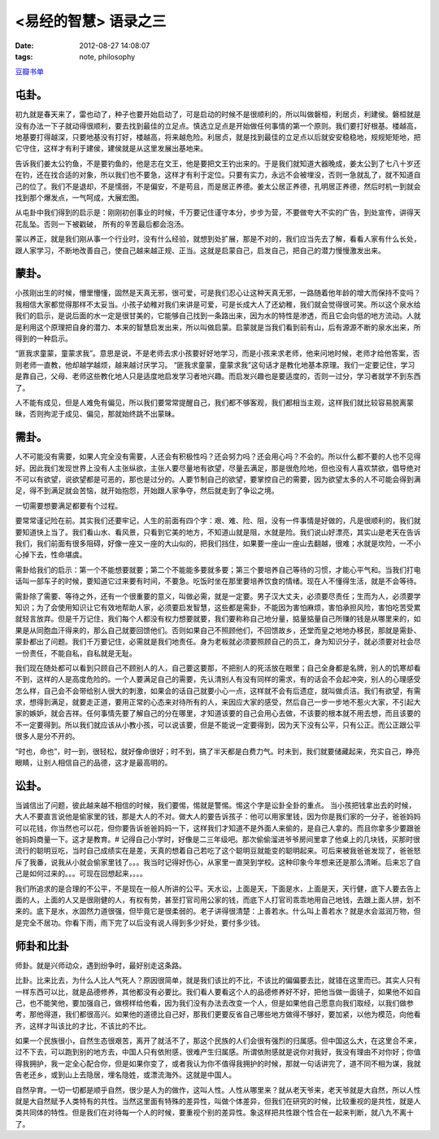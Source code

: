 <易经的智慧> 语录之三
==============================

:date: 2012-08-27 14:08:07
:tags: note, philosophy

`豆瓣书单 <http://book.douban.com/subject/5359679/>`_



屯卦。
-------

初九就是春天来了，雷也动了，种子也要开始启动了，可是启动的时候不是很顺利的，所以叫做磐桓，利居贞，利建侯。磐桓就是没有办法一下子就动得很顺利，要去找到最佳的立足点。慎选立足点是开始做任何事情的第一个原则。我们要打好根基。楼越高，地基要打得越深，只要地基没有打好，楼越高，将来越危险。利居贞，就是找到最佳的立足点以后就安安稳稳地，规规矩矩地，把它守住，这样才有利于建侯，建侯就是从这里发展出基地来。

告诉我们姜太公钓鱼，不是要钓鱼的，他是志在文王，他是要把文王钓出来的。于是我们就知道大器晚成，姜太公到了七八十岁还在钓，还在找合适的对象，所以我们也不要急，这样才有利于定位。只要有实力，永远不会被埋没，否则一急就乱了，就不知道自己的位了。我们不是退却，不是懦弱，不是偏安，不是苟且，而是居正养德。姜太公居正养德，孔明居正养德，然后时机一到就会找到那个爆发点，一气呵成，大展宏图。

从屯卦中我们得到的启示是：刚刚初创事业的时候，千万要记住谨守本分，步步为营，不要做夸大不实的广告，到处宣传，讲得天花乱坠。否则一下被戳破，
所有的辛苦最后都会泡汤。

蒙以养正，就是我们刚从事一个行业时，没有什么经验，就想到处扩展，那是不对的，我们应当先去了解，看看人家有什么长处，跟人家学习，不断地改善自己，使自己越来越正规、正当。这就是启蒙自己，启发自己，把自己的潜力慢慢激发出来。


蒙卦。
-------

小孩刚出生的时候，懵里懵懂，固然是天真无邪，很可爱，可是我们忍心让这种天真无邪，一路随着他年龄的增大而保持不变吗？我相信大家都觉得那样不太妥当。小孩子幼稚对我们来讲是可爱，可是长成大人了还幼稚，我们就会觉得很可笑。所以这个泉水给我们的启示，是说后面的水一定是很甘美的，它能够自己找到一条路出来，因为水的特性是渗透，而且它会向低的地方流动。人就是利用这个原理把自身的潜力、本来的智慧启发出来，所以叫做启蒙。启蒙就是当我们看到前有山，后有源源不断的泉水出来，所得到的一种启示。

“匪我求童蒙，童蒙求我”。意思是说，不是老师去求小孩要好好地学习，而是小孩来求老师，他来问地时候，老师才给他答案，否则老师一直教，他却越学越烦，越来越讨厌学习。
“匪我求童蒙，童蒙求我”这句话才是教化地基本原理。我们一定要记住，学习是靠自己，父母、老师这些教化地人只是适度地启发学习者地兴趣。而启发兴趣也是要适度的，否则一过分，学习者就学不到东西了。

人不能有成见，但是人难免有偏见，所以我们要常常提醒自己，我们都不够客观，我们都相当主观，这样我们就比较容易脱离蒙昧，否则拘泥于成见、偏见，那就始终跳不出蒙昧。


需卦。
-------

人不可能没有需要，如果人完全没有需要，人还会有积极性吗？还会努力吗？还会用心吗？不会的。所以什么都不要的人也不见得好。因此我们发现世界上没有人主张纵欲，主张人要尽量地有欲望，尽量去满足，那是很危险地，但也没有人喜欢禁欲，倡导绝对不可以有欲望，说欲望都是可恶的，那也是过分的。人要节制自己的欲望，要掌控自己的需要，因为欲望太多的人不可能会得到满足，得不到满足就会苦恼，就开始抱怨，开始跟人家争夺，然后就走到了争讼之境。

一切需要想要满足都要有个过程。

要常常谨记险在前。其实我们还要牢记，人生的前面有四个字：艰、难、险、阻，没有一件事情是好做的，凡是很顺利的，我们就要知道快上当了。我们看山水、看风景，只看到它美的地方，不知道山就是阻，水就是险。我们说山好漂亮，其实山是老天在告诉我们，我们前面有很多阻碍，好像一座又一座的大山似的，把我们挡住，如果要一座山一座山去翻越，很难；水就是坎险，一不小心掉下去，性命堪虞。

需卦给我们的启示：第一个不能想要就要；第二个不能能多要就多要；第三个要培养自己等待的习惯，才能心平气和。当我们打电话叫一部车子的时候，要知道它过来要有时间，不要急。吃饭时坐在那里要培养饮食的情绪。现在人不懂得生活，就是不会等待。

需卦除了需要、等待之外，还有一个很重要的意义，叫做必需，就是一定要。男子汉大丈夫，必须要尽责任；生而为人，必须要学知识；为了会使用知识让它有效地帮助人家，必须要启发智慧，这些都是需卦，不能因为害怕麻烦，害怕承担风险，害怕吃苦受累就轻言放弃。但是千万记住，我们每个人都没有权力想要就要，我们要称称自己地分量，掂量掂量自己所赚的钱是从哪里来的，如果是从同胞血汗得来的，那么自己就要回馈他们。否则如果自己不照顾他们，不回馈故乡，还堂而皇之地地办移民，那就是需卦、蒙卦都出了问题。我们千万要记住，必需就是我们地责任。身为老板就必须要照顾自己的员工，身为知识分子，就必须要对社会尽一份责任，不能自私，自私就是无耻。

我们现在随处都可以看到只顾自己不顾别人的人，自己要这要那，不把别人的死活放在眼里；自己全身都是名牌，别人的饥寒却看不到，这样的人是高度危险的。一个人要满足自己的需要，先认清别人有没有同样的需求，有的话会不会起冲突，别人的心理感受怎么样，自己会不会带给别人很大的刺激，如果会的话自己就要小心一点，这样就不会有后遗症，就叫做贞洁。我们有欲望，有需求，想得到满足，就要走正道，要用正常的心态来对待所有的人，来因应大家的感受，然后自己一步一步地不惹火大家，不引起大家的嫉妒，就会吉祥。任何事情先要了解自己的分在哪里，才知道该要的自己会用心去做，不该要的根本就不用去想，而且该要的不一定要得到。所以我们就应该从小教小孩，可以说该要，但是不能说一定要得到，因为天下没有公平，只有公正。而公正跟公平很多人是分不开的。

“时也，命也”，时一到，很轻松，就好像命很好；时不到，搞了半天都是白费力气。时未到，我们就要储藏起来，充实自己，睁亮眼睛，让别人相信自己的品德，这才是最高明的。


讼卦。
-------

当诚信出了问题，彼此越来越不相信的时候，我们要惕，惕就是警惕。惕这个字是讼卦全卦的重点。
当小孩把钱拿出去的时候，大人不要直言说他是偷家里的钱，那是大人的不对。做大人的要告诉孩子：他可以用家里钱，因为你是我们家的一分子，爸爸妈妈可以花钱，你当然也可以花，但你要告诉爸爸妈妈一下，这样我们才知道不是外面人来偷的，是自己人拿的。而且你拿多少要跟爸爸妈妈商量一下。这才是教育。# 记得自己小学时，好像是二三年级吧。那次偷偷溜进爷爷房间里拿了他桌上的几块钱，买那时很流行的聪明豆吃，当时自己成绩实在是差，天真的想着自己若吃了这个聪明豆就能变的聪明起来。可后来被我爸爸发现了，爸爸怒斥了我番，说我从小就会偷家里钱了。。。我当时记得好伤心，从家里一直哭到学校。这种印象今年想来还是那么清晰。后来忘了自己是如何过来的。。。可现在回想起来，。。。

我们所追求的是合理的不公平，不是现在一般人所讲的公平。天水讼，上面是天，下面是水，上面是天，天行健，底下人要去告上面的人，上面的人又是很刚健的人，有权有势，甚至打官司用公家的钱，而底下人打官司乖乖地用自己地钱，去跟上面人拼，划不来的。底下是水，水固然力道很强，但毕竟它是很柔弱的。老子讲得很清楚：上善若水。什么叫上善若水？就是水会滋润万物，但是完全不居功。你看下雨，雨下完了以后没有说人得到多少好处，要付多少钱。


师卦和比卦
-------------

师卦。就是兴师动众，遇到纷争时，最好别走这条路。

比卦。比来比去，为什么人比人气死人？原因很简单，就是我们该比的不比，不该比的偏偏要去比，就错在这里而已。其实人只有一样东西可以比，就是品德修养，其他都没有必要比。我们看人要看这个人的品德修养好不好，把他当做一面镜子，如果他不如自己，也不能笑他，要加强自己，做榜样给他看，因为我们没有办法去改变一个人，但是如果他自己愿意向我们取经，以我们做参考，那他得道，我们都很高兴。如果他的道德比自己好，那我们更要反省自己哪些地方做得不够好，要加紧，以他为模范，向他看齐，这样才叫该比的才比，不该比的不比。

如果一个民族很小，自然生态很艰苦，离开了就活不了，那这个民族的人们会很有强烈的归属感。但中国这么大，在这里合不来，过不下去，可以跑到别的地方去，中国人只有依附感，很难产生归属感。所谓依附感就是说你对我好，我没有理由不对你好；你值得我拥护，我一定全心配合你，但是如果你变了，或者我认为你不值得我拥护的时候，那就一句话讲完了，道不同不相为谋，我就告老还乡，或到山上去隐居，埋名隐姓，或漂流海外。这就是中国人。

自然孕育。一切一切都是顺乎自然，很少是人为的做作，这叫人性。人性从哪里来？就从老天爷来，老天爷就是大自然，所以人性就是大自然赋予人类特有的共性。当然这里面有特殊的差异性，叫做个体差异，但我们在研究的时候，比较重视的是共性，就是人类共同体的特性。但是我们在对待每一个人的时候，要重视个别的差异性。象这样把共性跟个性合在一起来判断，就八九不离十了。

